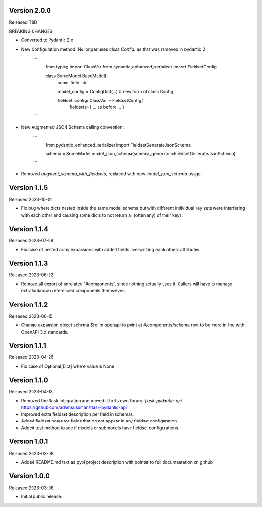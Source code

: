 Version 2.0.0
-------------

Released TBD

BREAKING CHANGES

- Converted to Pydantic 2.x
- New Configuration method: No longer uses `class Config:` as that was removed in pydantic 2

    ```
        from typing import ClassVar
        from pydantic_enhanced_serializer import FieldsetConfig

        class SomeModel(BaseModel):
            some_field: str

            model_config = ConfigDict(...)  # new form of class Config

            fieldset_config: ClassVar = FieldsetConfig(
                fieldsets={ ... as before ... }
    ```

- New Augmented JSON Schema calling convention:

    ```
        from pydantic_enhanced_serializer import FieldsetGenerateJsonSchema

        schema = SomeModel.model_json_schema(schema_generator=FieldsetGenerateJsonSchema)
    ```

- Removed `augment_schema_with_fieldsets`, replaced with new `model_json_schema` usage.


Version 1.1.5
-------------

Released 2023-10-01

- Fix bug where dicts nested inside the same model schema but with different individual key sets
  were interfering with each other and causing some dicts to not return all (often any) of their keys.


Version 1.1.4
-------------

Released 2023-07-08

- Fix case of nested array expansions with added fields overwritting each others attributes.


Version 1.1.3
-------------

Released 2023-06-22

- Remove all export of unrelated "#components", since nothing actually uses it.  Callers will have
  to manage extra/unknown referenced components themselves.


Version 1.1.2
-------------

Released 2023-06-15

- Change expansion object schema $ref in openapi to point at #/components/schema root to be more
  in line with OpenAPI 3.x standards.


Version 1.1.1
-------------

Released 2023-04-26

- Fix case of Optional[Dict] where value is None


Version 1.1.0
-------------

Released 2023-04-13

- Removed the flask integration and moved it to its own library: `flask-pydantic-api`
  https://github.com/adamsussman/flask-pydantic-api

- Improved extra fieldset description per field in schemas.

- Added fieldset notes for fields that do not appear in any fieldset configuration.

- Added test method to see if models or submodels have fieldset configurations.


Version 1.0.1
-------------

Released 2023-03-08

- Added README.md text as pypi project description with pointer to full documentation on github.


Version 1.0.0
-------------

Released 2023-03-08

- Initial public release.
